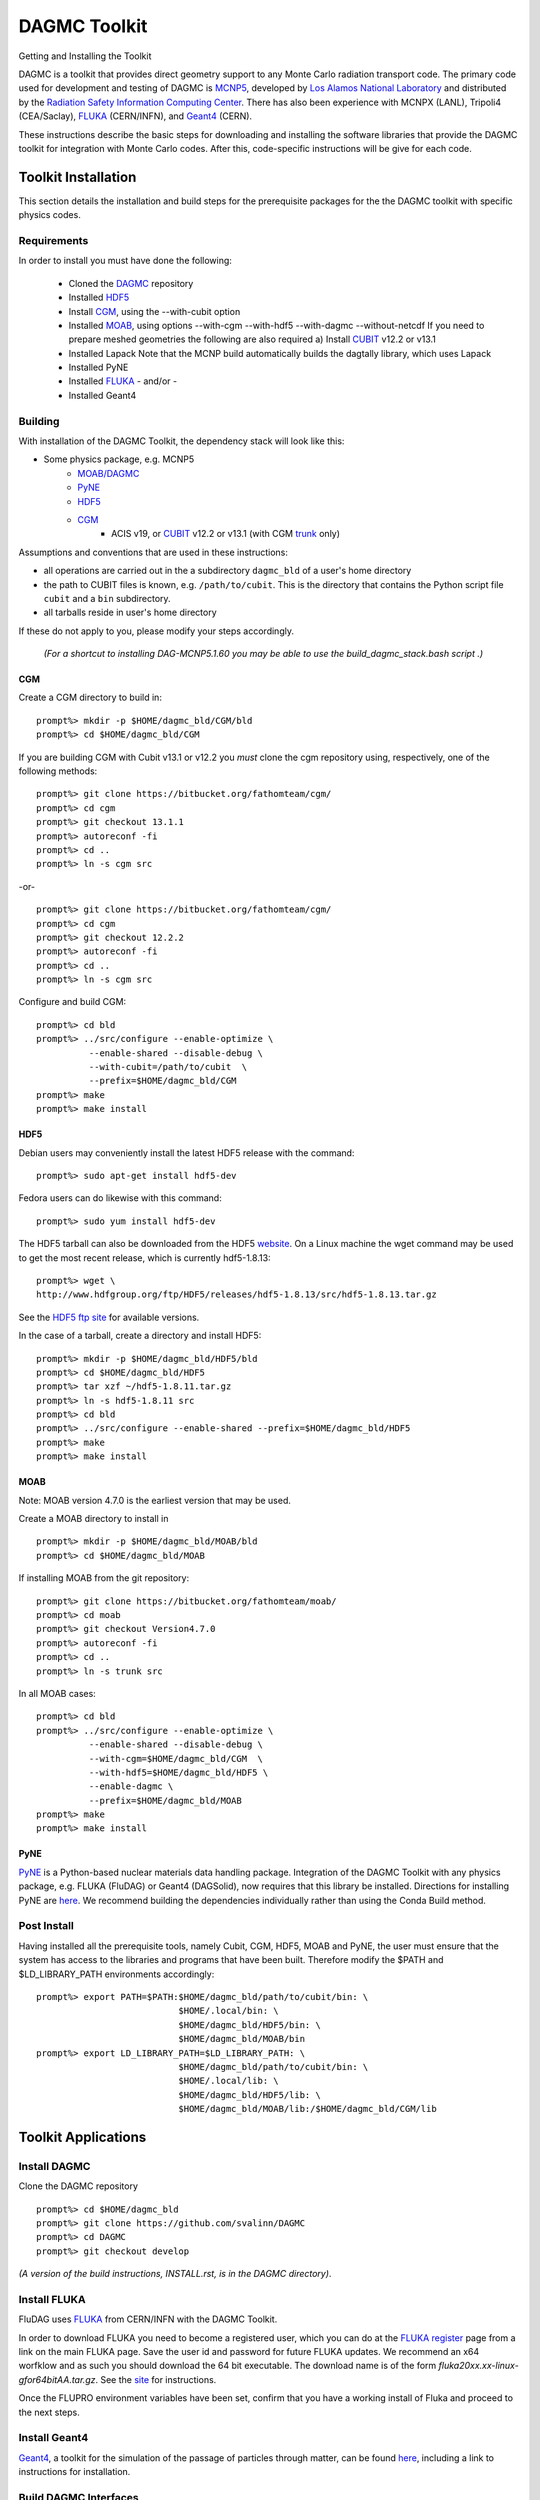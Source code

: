 DAGMC Toolkit
----------------------------------------
Getting and Installing the Toolkit

DAGMC is a toolkit that provides direct geometry support to any Monte
Carlo radiation transport code.  The primary code used for development
and testing of DAGMC is `MCNP5 <http://laws.lanl.gov/vhosts/mcnp.lanl.gov/mcnp5.shtml>`_,
developed by `Los Alamos National Laboratory <http://www.lanl.gov>`_
and distributed by the `Radiation Safety Information Computing Center
<http://rsicc.ornl.gov>`_.  There has also been experience with MCNPX
(LANL), Tripoli4 (CEA/Saclay), `FLUKA <http://www.fluka.org>`_ (CERN/INFN), 
and `Geant4 <http://www.geant4.cern.ch/>`_ (CERN).

These instructions describe the basic steps for downloading and
installing the software libraries that provide the DAGMC toolkit for
integration with Monte Carlo codes.  After this, code-specific
instructions will be give for each code. 

Toolkit Installation
++++++++++++++++++++++++++++

This section details the installation and build steps for the prerequisite packages for the the DAGMC
toolkit with specific physics codes.

Requirements
~~~~~~~~~~~~~

In order to install you must have done the following:

 * Cloned the `DAGMC <http://github.com/svalinn/DAGMC>`_ repository
 * Installed `HDF5 <http://www.hdfgroup.org/HDF5/>`_
 * Install `CGM <http://trac.mcs.anl.gov/projects/ITAPS/wiki/CGM>`_, using the --with-cubit option
 * Installed `MOAB <http://trac.mcs.anl.gov/projects/ITAPS/wiki/MOAB>`_,
   using options --with-cgm --with-hdf5 --with-dagmc --without-netcdf 
   If you need to prepare meshed geometries the following are also required
   a) Install `CUBIT <http://cubit.sandia.gov>`_ v12.2 or v13.1
 * Installed Lapack
   Note that the MCNP build automatically builds the dagtally library, which uses Lapack 
 * Installed PyNE
 * Installed `FLUKA <http://www.fluka.org>`_ - and/or - 
 * Installed Geant4


Building
~~~~~~~~~~~~~~~~~~~~~~~~~~~~~

With installation of the DAGMC Toolkit, the dependency stack will look like this:

* Some physics package, e.g. MCNP5
   * `MOAB/DAGMC <http://trac.mcs.anl.gov/projects/ITAPS/wiki/MOAB>`_
   * `PyNE <http://pyne.io/install.html>`_
   * `HDF5 <http://www.hdfgroup.org/HDF5/release/obtain5.html>`_
   * `CGM <http://trac.mcs.anl.gov/projects/ITAPS/wiki/CGM>`_ 
       * ACIS v19, or `CUBIT <http://cubit.sandia.gov>`_ v12.2 or v13.1 (with CGM `trunk <http://ftp.mcs.anl.gov/pub/fathom/cgm-nightly-trunk.tar.gz>`_ only)


Assumptions and conventions that are used in these instructions:

* all operations are carried out in the a subdirectory ``dagmc_bld`` of a user's home directory
* the path to CUBIT files is known, e.g. ``/path/to/cubit``.  This is the directory that contains the Python script file ``cubit`` and a ``bin`` subdirectory.  
* all tarballs reside in user's home directory

If these do not apply to you, please modify your steps accordingly.

     *(For a shortcut to installing DAG-MCNP5.1.60 you may be able to use the build_dagmc_stack.bash script .)*

CGM
=====

Create a CGM directory to build in:
::
    prompt%> mkdir -p $HOME/dagmc_bld/CGM/bld
    prompt%> cd $HOME/dagmc_bld/CGM

If you are building CGM with Cubit v13.1 or v12.2 you *must* clone the cgm repository using, respectively, one of the following methods:
::
    prompt%> git clone https://bitbucket.org/fathomteam/cgm/
    prompt%> cd cgm
    prompt%> git checkout 13.1.1
    prompt%> autoreconf -fi
    prompt%> cd ..
    prompt%> ln -s cgm src

-or-
::
    prompt%> git clone https://bitbucket.org/fathomteam/cgm/
    prompt%> cd cgm
    prompt%> git checkout 12.2.2
    prompt%> autoreconf -fi
    prompt%> cd ..
    prompt%> ln -s cgm src


Configure and build CGM:
::
    prompt%> cd bld
    prompt%> ../src/configure --enable-optimize \
              --enable-shared --disable-debug \
              --with-cubit=/path/to/cubit  \
              --prefix=$HOME/dagmc_bld/CGM
    prompt%> make
    prompt%> make install


HDF5
======

Debian users may conveniently install the latest HDF5 release with the command:
::
    prompt%> sudo apt-get install hdf5-dev

Fedora users can do likewise with this command:
::
    prompt%> sudo yum install hdf5-dev

The HDF5 tarball can also be downloaded from the HDF5 `website <http://www.hdfgroup.org/HDF5/release/obtain5.html>`_.  On a Linux machine the wget command may be used to get the most recent release, which is currently hdf5-1.8.13:
::
    prompt%> wget \
    http://www.hdfgroup.org/ftp/HDF5/releases/hdf5-1.8.13/src/hdf5-1.8.13.tar.gz

See the `HDF5 ftp site <http://www.hdfgroup.org/ftp/HDF5/releases>`_ for available versions.

In the case of a tarball, create a directory and install HDF5:
::
    prompt%> mkdir -p $HOME/dagmc_bld/HDF5/bld
    prompt%> cd $HOME/dagmc_bld/HDF5
    prompt%> tar xzf ~/hdf5-1.8.11.tar.gz
    prompt%> ln -s hdf5-1.8.11 src
    prompt%> cd bld
    prompt%> ../src/configure --enable-shared --prefix=$HOME/dagmc_bld/HDF5
    prompt%> make
    prompt%> make install


MOAB
======

Note:  MOAB version 4.7.0 is the earliest version that may be used.

Create a MOAB directory to install in
::
    prompt%> mkdir -p $HOME/dagmc_bld/MOAB/bld
    prompt%> cd $HOME/dagmc_bld/MOAB


If installing MOAB from the git repository:
::
    prompt%> git clone https://bitbucket.org/fathomteam/moab/
    prompt%> cd moab
    prompt%> git checkout Version4.7.0
    prompt%> autoreconf -fi
    prompt%> cd ..
    prompt%> ln -s trunk src

In all MOAB cases:
::
    prompt%> cd bld
    prompt%> ../src/configure --enable-optimize \
              --enable-shared --disable-debug \
              --with-cgm=$HOME/dagmc_bld/CGM  \
              --with-hdf5=$HOME/dagmc_bld/HDF5 \
	      --enable-dagmc \
              --prefix=$HOME/dagmc_bld/MOAB
    prompt%> make
    prompt%> make install


PyNE
=====
`PyNE <http://pyne.io>`_ is a Python-based nuclear materials data handling package.  
Integration of the DAGMC Toolkit with any physics package, e.g.  FLUKA (FluDAG) or 
Geant4 (DAGSolid), now requires that this library be installed.  Directions for 
installing PyNE are `here <http://pyne.io/install.html>`_.  We recommend building the 
dependencies individually rather than using the Conda Build method.

Post Install
~~~~~~~~~~~~~~

Having installed all the prerequisite tools, namely Cubit, CGM, HDF5, MOAB and PyNE, the user
must ensure that the system has access to the libraries and programs that have been built.
Therefore modify the $PATH and $LD_LIBRARY_PATH environments accordingly:
:: 

    prompt%> export PATH=$PATH:$HOME/dagmc_bld/path/to/cubit/bin: \
                               $HOME/.local/bin: \
                               $HOME/dagmc_bld/HDF5/bin: \
                               $HOME/dagmc_bld/MOAB/bin
    prompt%> export LD_LIBRARY_PATH=$LD_LIBRARY_PATH: \
                               $HOME/dagmc_bld/path/to/cubit/bin: \
                               $HOME/.local/lib: \
                               $HOME/dagmc_bld/HDF5/lib: \
                               $HOME/dagmc_bld/MOAB/lib:/$HOME/dagmc_bld/CGM/lib
 

Toolkit Applications
+++++++++++++++++++++++++++++++++++++++++++++

Install DAGMC
~~~~~~~~~~~~~

Clone the DAGMC repository
::
    prompt%> cd $HOME/dagmc_bld
    prompt%> git clone https://github.com/svalinn/DAGMC
    prompt%> cd DAGMC
    prompt%> git checkout develop


*(A version of the build instructions, INSTALL.rst, is in the DAGMC directory)*.

Install FLUKA
~~~~~~~~~~~~~~
FluDAG uses `FLUKA <http://www.fluka.org>`_ from CERN/INFN with the DAGMC Toolkit.

In order to download FLUKA you need to become a registered user, which you can do at 
the `FLUKA register <https://www.fluka.org/fluka.php?id=secured_intro>`_ page from a link on the main FLUKA page.
Save the user id and password for future FLUKA updates.  We recommend an x64 worfklow and as such you should download
the 64 bit executable.  The download name is of the form *fluka20xx.xx-linux-gfor64bitAA.tar.gz*.
See the `site <http://www.fluka.org/fluka.php?id=ins_run&mm2=3>`_ for instructions.

Once the FLUPRO environment variables have been set, confirm that you have a working install of Fluka and proceed to
the next steps.  

Install Geant4
~~~~~~~~~~~~~~~~
`Geant4 <http://geant4.cern.ch>`_, a toolkit for the simulation of the passage of particles through matter, can be found 
`here <http://geant4.cern.ch/support/gettingstarted.shtml>`_,  including a link to instructions for installation.


Build DAGMC Interfaces
~~~~~~~~~~~~~~~~~~~~~~

The DAGMC toolkit now has a full CMake install and build method for all codes used downstream.  It even
replaces the MCNP build method with a CMake file.

Note that in addition to the detailed instructions above for building the MOAB stack, you must also install
Lapack using your favorite method, for example, "sudo apt-get install liblapack-dev libblas-dev".

Populate and Patch 
============================================
Populate the mcnp5 subdirectory of DAGMC and apply the dagmc patch.

Copy the "Source" directory for MCNP5v16 from the LANL/RSICC CD to the mcnp5/ directory in the DAGMC source tree
::
    prompt%> cd $HOME/dagmc_bld
    prompt%> mkdir -p $HOME/damc_bld/mcnp5
    prompt%> cp -r <path to cdrom/MCNP5/Source mcnp5/

Apply the patch from the patch folder
::
    prompt%> patch -p1 < patch/dagmc.patch.5.1.60


Configure 
===================

Assuming the patch was succesfully applied, i.e. there were no warnings or errors, then we can now 
configure the DAGMC cmake system for the desired build.  From the base level of the DAGMC repo 
create a build directory and navigate to it.
::
    prompt%> cd $HOME/dagmc_bld/DAGMC
    prompt%> mkdir bld
    prompt%> cd bld


We can now configure DAGMC for building.  The CMake system can be configured to build any 
or all of the following
   * MCNP5 with or without MPI
   * GEANT4 (DAGSolid)
   * FLUKA  (FluDAG) 
   
You will need to include the CMAKE_INSTALL_PREFIX=install_dir option as part of the configuration.  When the 
build command 'make install' is invoked, libraries, executables, tests, and include files are installed in 
subdirectories under install_dir.  It is common to use -DCMAKE_INSTALL_PREFIX=..', which creates and populates 
these directories one level above the build directory, that is, in the DAGMC directory.  
Note the '-D' in front of CMAKE_INSTALL_PREFIX, and all of the configuration variables, defines the variable
for the cmake system.

For the examples that follow, it is assumed you are in the bld directory of DAGMC:
::
    prompt%> cd $HOME/dagmc_bld/DAGMC/bld

In the examples, the environment variable, "INSTALL_PATH", can point to any location
where you want the libraries ($INSTALL_PATH/lib), executables ($INSTALL_PATH/bin), and
other build products to be installed.  It is typically set to the DAGMC directory, i.e.
::
    prompt%> export INSTALL_PATH=$HOME/dagmc_bld/DAGMC


**Example 1:**  Build the DAGMC interfaces and DAG-MCNP5
::
    prompt%> cmake ../. -DBUILD_MCNP5=ON -DCMAKE_INSTALL_PREFIX=$INSTALL_PATH


DAG-MCNP5 with MCNP5 in parallel:

**Example 2:**  Build MCNP5 in parallel
::
    prompt%> cmake ../. -DBUILD_MCNP5=ON -DMPI_BUILD=ON \
                        -DCMAKE_INSTALL_PREFIX=$INSTALL_PATH



**Example 3:**  Build MCNP5 in parallel and build the dagmc-enabled FLUKA 
Note that $FLUPRO should have been previously defined as part of the FLUKA install.
::
    prompt%> cmake ../. -DBUILD_MCNP5=ON -DMPI_BUILD=ON \
                        -DBUILD_FLUKA=ON -DFLUKA_DIR=$FLUPRO \
			-DCMAKE_INSTALL_PREFIX=$INSTALL_PATH


**Example 4:** Build only FluDAG
::
    prompt%> cmake ../. -DBUILD_FLUKA=ON -DFLUKA_DIR=$FLUPRO \
                        -DCMAKE_INSTALL_PREFIX=$INSTALL_PATH



**Example 5:**  Build MCNP, FluDAG and Geant4-enabled DAGMC
::
    prompt%> cmake ../. -DBUILD_MCNP5=ON  -DMPI_BUILD=ON \
                        -DBUILD_FLUKA=ON  -DFLUKA_DIR=$FLUPRO \
			-DBUILD_GEANT4=ON -DGEANT4_DIR=path/to/geant4 \
                        -DCMAKE_INSTALL_PREFIX=$INSTALL_PATH

Compile and Install
~~~~~~~~~~~~~~~~~~~~~

Assuming that the cmake step was succesful, i.e. no errors were reported, compile by issuing the make command
::
    prompt%> make

If there were no errors, install the DAGMC suite of libraries and tools by issuing the install command
::
    prompt%> make install

If everything was successful, you may have the mcnp5 and mainfludag executables in the $INSTALL_PATH/bin folder, 
the libraries in $INSTALL_PATH/lib and the header files in the $INSTALL_PATH/include folder

Test
~~~~

You may wish to run the tests in the $INSTALL_PATH/tests directory to verify correct installation.  To do this requires
that $INSTALL_PATH/bin be in your PATH and $INSTALL_PATH/lib be in your LD_LIBRARY_PATH:
::
    prompt%> export PATH=$PATH:$INSTALL_PATH/bin
    prompt%> export LD_LIBRARY_PATH=$LD_LIBRARY_PATH:$INSTALL_PATH/lib

Note that this assumes you have previously set the environment variables per the `Post Install`_ section.

With these environment variables you can run fludag_unit_tests:
::
    prompt%> cd $INSTALL_PATH/tests
    prompt%> ./fludag_unit_tests
 
With successful execution the last few lines of the screen output will look similar to:
::
    [       OK ] FluDAGTest.GFireGoodPropStep (5 ms)
    [----------] 3 tests from FluDAGTest (108 ms total)

    [----------] Global test environment tear-down
    [==========] 3 tests from 1 test case ran. (108 ms total)
    [  PASSED  ] 3 tests.

To run dagsolid_unit_test, in addition to the settings just mentioned, you must also execute
a script that was created at the time geant4 was built:
::
    prompt%> source path/to/geant4/bld/geant4make.sh
    prompt%> cd $INSTALL_PATH/tests
    prompt%> ./dagsolid_unit_tests

Again, with successful execution the last few lines of screen output are:
::
    [       OK ] DagSolidTest.surface_area_test (5 ms)
    [----------] 16 tests from DagSolidTest (228 ms total)

    [----------] Global test environment tear-down
    [==========] 16 tests from 1 test case ran. (228 ms total)
    [  PASSED  ] 16 tests.

With testing successfully completed you are now ready to run a `problem <index.html>`_.

DAG-Tripoli4 Access
~~~~~~~~~~~~~~~~~~~

Tripoli4 is distributed by CEA/Saclay as a binary executable.  For
access to DAG-Tripoli4, please contact `Jean-Christophe Trama
<mailto:jean-christophe.trama@cea.fr>`_.

